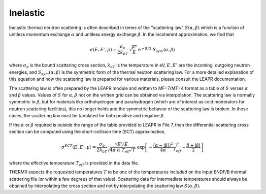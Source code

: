 
.. _inelastic:

**********************
Inelastic
**********************

..
  COMMENT: .. contents:: Table of Contents

Inelastic thermal neutron scattering is often described in terms of the "scattering law" :math:`S(\alpha,\beta)` which is a function of unitless momentum exchange :math:`\alpha` and unitless energy exchange :math:`\beta`. In the incoherent approximation, we find that 

.. math::
  \sigma(E,E',\mu) = \frac{\sigma_b}{2k_bT}~\sqrt{\frac{E'}{E}}~\mathrm{e}^{-\beta/2}~S_{sym}(\alpha,\beta)


where :math:`\sigma_b` is the bound scattering cross section, :math:`k_bT` is the temperature in eV, :math:`E,E'` are the incoming, outgoing neutron energies, and :math:`S_{sym}(\alpha,\beta)` is the symmetric form of the thermal neutron scattering law. For a more detailed explanation of this equation and how the scattering law is prepared for various materials, please consult the LEAPR documentation. 



The scattering law is often prepared by the LEAPR module and written to MF=7/MT=4 format as a table of :math:`S` verses :math:`\alpha` and :math:`\beta` values. Values of :math:`S` for :math:`\alpha,\beta` not on the written grid can be obtained via interpolation. The scattering law is normally symmetric in :math:`\beta`, but for materials like orthohydrogen and parahydrogen (which are of interest as cold moderators for neutron scattering facilities), this no longer holds and the symmetric behavior of the scattering law is broken. In these cases, the scattering law must be tabulated for both positive and negative :math:`\beta`. 




If the :math:`\alpha` or :math:`\beta` required is outside the range of the table provided to LEAPR in File 7, then the differential scattering cross section can be computed using the short-collision time (SCT) approximation,

.. math:: 
  \sigma^{SCT}(E,E',\mu)=\frac{\sigma_b}{2k_bT}\frac{\sqrt{E'/E}}{\sqrt{4\pi~\alpha~T_{eff}/T}}~\mathrm{exp}\left[-\frac{(\alpha-|\beta|)^2}{4\alpha}\frac{T}{T_{eff}}-\frac{\beta+|\beta|}{2}\right]

where the effective temperature :math:`T_{eff}` is provided in the data file. 

THERMR expects the requested temperatures :math:`T` to be one of the temperatures included on the input ENDF/B thermal scattering file (or within a few degrees of that value). Scattering data for intermediate temperatures should always be obtained by interpolating the cross section and not by interpolating the scattering law :math:`S(\alpha,\beta)`.




